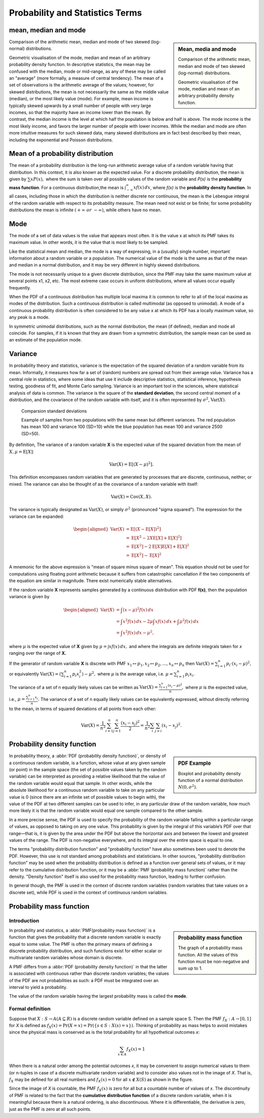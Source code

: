 ********************************
Probability and Statistics Terms
********************************

mean, median and mode
=====================

.. sidebar:: Mean, media and mode

   .. image:: images/Comparison_mean_median_mode.svg

   Comparison of the arithmetic mean, median and mode 
   of two skewed (log-normal) distributions.

   .. image:: images/Visualisation_mode_median_mean.svg

   Geometric visualisation of the mode, median and mean 
   of an arbitrary probability density function.

Comparison of the arithmetic mean, median and mode 
of two skewed (log-normal) distributions.

Geometric visualisation of the mode, median and mean 
of an arbitrary probability density function. In 
descriptive statistics, the mean may be confused with 
the median, mode or mid-range, as any of these may be 
called an "average" (more formally, a measure of central 
tendency). The mean of a set of observations is the arithmetic 
average of the values; however, for skewed distributions, the 
mean is not necessarily the same as the middle value (median), 
or the most likely value (mode). For example, mean income is 
typically skewed upwards by a small number of people with very 
large incomes, so that the majority have an income lower than the mean. 
By contrast, the median income is the level at which half the population 
is below and half is above. The mode income is the most likely income, 
and favors the larger number of people with lower incomes. While the median 
and mode are often more intuitive measures for such skewed data, many skewed 
distributions are in fact best described by their mean, including the exponential 
and Poisson distributions.


Mean of a probability distribution
==================================

The mean of a probability distribution is the long-run arithmetic average value 
of a random variable having that distribution. In this context, it is also known 
as the expected value. For a discrete probability distribution, the mean is given by 
:math:`{\sum xP(x),}` where the sum is taken over all possible 
values of the random variable and *P(x)* is the **probability mass function**. For a 
continuous distribution,the mean is :math:`{\textstyle \int_{-\infty}^{\infty}xf(x)\,dx}`,  
where *f(x)* is the **probability density function**. In all cases, including those in 
which the distribution is neither discrete nor continuous, the mean is the Lebesgue integral 
of the random variable with respect to its probability measure. The mean need not exist or 
be finite; for some probability distributions the mean is infinite :math:`(+\infty\ or\ -\infty)`, 
while others have no mean.


Mode
====

The mode of a set of data values is the value that appears most often. 
It is the value x at which its PMF takes its maximum value. 
In other words, it is the value that is most likely to be sampled.

Like the statistical mean and median, the mode is a way of expressing, 
in a (usually) single number, important information about a random variable 
or a population. The numerical value of the mode is the same as that of the 
mean and median in a normal distribution, and it may be very different in 
highly skewed distributions.

The mode is not necessarily unique to a given discrete distribution, since the PMF 
may take the same maximum value at several points x1, x2, etc. The most extreme 
case occurs in uniform distributions, where all values occur equally frequently.

When the PDF of a continuous distribution has multiple local maxima it is common 
to refer to all of the local maxima as modes of the distribution. Such a continuous 
distribution is called multimodal (as opposed to unimodal). A mode of a continuous 
probability distribution is often considered to be any value x at which its PDF 
has a locally maximum value, so any peak is a mode.

In symmetric unimodal distributions, such as the normal distribution, 
the mean (if defined), median and mode all coincide. For samples, if 
it is known that they are drawn from a symmetric distribution, the 
sample mean can be used as an estimate of the population mode.


Variance
========

In probability theory and statistics, variance is the expectation of the squared 
deviation of a random variable from its mean. Informally, it measures how far a 
set of (random) numbers are spread out from their average value. Variance has a 
central role in statistics, where some ideas that use it include descriptive 
statistics, statistical inference, hypothesis testing, goodness of fit, and Monte 
Carlo sampling. Variance is an important tool in the sciences, where statistical 
analysis of data is common. The variance is the square of the **standard deviation**, 
the second central moment of a distribution, and the covariance of the random 
variable with itself, and it is often represented by :math:`\sigma ^{2}`, 
:math:`\operatorname {Var}(X).`

.. figure:: images/Comparison_standard_deviations.svg.png

   Comparsion standard deviations

   Example of samples from two populations with the same mean 
   but different variances. The red population has mean 100 
   and variance 100 (SD=10) while the blue population has 
   mean 100 and variance 2500 (SD=50).

By definition, The variance of a random variable **X** is 
the expected value of the squared deviation from the mean of 
:math:`X, {\mu = \operatorname{E}[X]}`:

.. math::

   \operatorname{Var} (X) = \operatorname{E} \left[(X-\mu)^{2}\right].

This definition encompasses random variables that are generated by processes 
that are discrete, continuous, neither, or mixed. The variance can also be 
thought of as the covariance of a random variable with itself:

.. math::

   \operatorname{Var} (X) = \operatorname{Cov} (X,X).

The variance is typically designated as 
:math:`\operatorname{Var} (X)`, or simply :math:`\sigma^2` (pronounced "sigma squared"). 
The expression for the variance can be expanded:

.. math::

   {{\begin{aligned}
         \operatorname{Var} (X) &= \operatorname{E} \left[(X - \operatorname{E} [X])^{2}\right] \\
         &= \operatorname{E} \left[X^{2} - 2X\operatorname{E} [X] + \operatorname{E} [X]^{2}\right] \\
         &= \operatorname{E} \left[X^{2}\right] - 2\operatorname{E} [X] \operatorname{E} [X] + \operatorname{E} [X]^{2} \\
         &= \operatorname{E} \left[X^{2}\right] -  \operatorname{E} [X]^{2}
   \end{aligned}}}

A mnemonic for the above expression is "mean of square minus square of mean". 
This equation should not be used for computations using floating point arithmetic 
because it suffers from catastrophic cancellation if the two components of the 
equation are similar in magnitude. There exist numerically stable alternatives.

If the random variable **X** represents samples generated by a continuous distribution 
with PDF **f(x)**, then the population variance is given by

.. math::

   {{\begin{aligned}
      \operatorname{Var} (X) &= \int (x-\mu )^{2}f(x)\,dx \\ 
      &= \int x^{2}f(x)\,dx - 2\mu \int xf(x)\,dx + \int \mu^{2}f(x)\,dx \\
      &= \int x^{2}f(x)\,dx-\mu ^{2},
   \end{aligned}}}

where :math:`\mu` is the expected value of **X** given by :math:`{\mu =\int xf(x)\,dx,}`
and where the integrals are definite integrals taken for *x* ranging over the range of **X.**

If the generator of random variable **X** is discrete with PMF 
:math:`{ x_{1} \mapsto p_{1},x_{2} \mapsto p_{2},\ldots ,x_{n} \mapsto p_{n}}` then
:math:`\operatorname{Var} (X) = \sum_{i=1}^{n} {p_{i} \cdot (x_{i}-\mu )^{2}},`
or equivalently :math:`{\operatorname{Var} (X) = \left(\sum_{i=1}^{n}{p_{i}x_{i}^{2}}\right) - \mu ^{2},}`
where :math:`\mu`  is the average value, i.e. :math:`{\mu =\sum_{i=1}^{n}p_{i}x_{i}.}`

The variance of a set of n equally likely values can be written as
:math:`{\operatorname{Var} (X)= {\frac {\sum_{i=1}^{n}(x_{i}-\mu )^{2}}{n}},}`
where :math:`\mu` is the expected value, i.e., :math:`{\mu ={\frac {\sum_{i=1}^{n}x_{i}}{n}}.}`
The variance of a set of n equally likely values can be equivalently expressed, without directly 
referring to the mean, in terms of squared deviations of all points from each other:

.. math::

   \operatorname{Var} (X) = {\frac {1}{n^{2}}} \sum_{i=1}^{n}\sum_{j=1}^{n}{\frac {(x_{i}-x_{j})^{2}}{2}}
                          = {\frac {1}{n^{2}}} \sum_{i}\sum_{j>i}(x_{i}-x_{j})^{2}.


Probability density function
============================

.. sidebar:: PDF Example

   .. image:: images/Boxplot_vs_PDF.svg
   
   Boxplot and probability density function of 
   a normal distribution :math:`N(0, {\sigma}^2)`.

In probability theory, a :abbr:`PDF (probability density function)`, or density 
of a continuous random variable, is a function, whose value at any given sample 
(or point) in the sample space (the set of possible values taken by the random 
variable) can be interpreted as providing a relative likelihood that the value 
of the random variable would equal that sample. In other words, while the absolute 
likelihood for a continuous random variable to take on any particular value is 0 
(since there are an infinite set of possible values to begin with), the value of 
the PDF at two different samples can be used to infer, in any particular draw 
of the random variable, how much more likely it is that the random variable would 
equal one sample compared to the other sample.

In a more precise sense, the PDF is used to specify the probability of the random 
variable falling within a particular range of values, as opposed to taking on any 
one value. This probability is given by the integral of this variable’s PDF over 
that range—that is, it is given by the area under the PDF but above the horizontal 
axis and between the lowest and greatest values of the range. The PDF is non-negative 
everywhere, and its integral over the entire space is equal to one.

The terms "probability distribution function" and "probability function" have also sometimes 
been used to denote the PDF. However, this use is not standard among probabilists and statisticians. 
In other sources, "probability distribution function" may be used when the probability distribution 
is defined as a function over general sets of values, or it may refer to the cumulative distribution 
function, or it may be a :abbr:`PMF (probability mass function)` rather than the density. 
"Density function" itself is also used for the probability mass function, leading to further confusion. 

In general though, the PMF is used in the context of discrete random variables (random variables that 
take values on a discrete set), while PDF is used in the context of continuous random variables.


Probability mass function
=========================

Introduction
------------

.. sidebar:: Probability mass function

   .. image:: images/Discrete_probability_distrib.svg

   The graph of a probability mass function. All the values 
   of this function must be non-negative and sum up to 1.

In probability and statistics, a :abbr:`PMF(probability mass function)` is a function that gives 
the probability that a discrete random variable is exactly equal to some value. The PMF is often 
the primary means of defining a discrete probability distribution, and such functions exist for 
either scalar or multivariate random variables whose domain is discrete.

A PMF differs from a :abbr:`PDF (probability density function)` in that the latter is associated 
with continuous rather than discrete random variables; the values of the PDF are not probabilities 
as such: a PDF must be integrated over an interval to yield a probability.

The value of the random variable having the largest probability mass is called the **mode**.

Formal definition
-----------------

Suppose that :math:`X: S \rightarrow A (A \subseteq R)` is a discrete random variable 
defined on a sample space S. Then the PMF :math:`f_X: A \rightarrow [0, 1]` for *X* is 
defined as :math:`f_{X}(x) = \Pr(X=x) = \Pr(\{s \in S:X(s)=x\}).` Thinking of probability 
as mass helps to avoid mistakes since the physical mass is conserved as is the total 
probability for all hypothetical outcomes *x*:

.. math::

   \sum_{x \in A} f_{X}(x) = 1

When there is a natural order among the potential outcomes *x*, it may be convenient to assign 
numerical values to them (or n-tuples in case of a discrete multivariate random variable) and 
to consider also values not in the image of *X*. That is, :math:`f_X` may be defined for all 
real numbers and :math:`f_X(x) = 0` for all :math:`x \notin X(S)` as shown in the figure.

Since the image of *X* is countable, the PMF :math:`f_X(x)` is zero for all but a countable number 
of values of *x*. The discontinuity of PMF is related to the fact that the **cumulative distribution function** 
of a discrete random variable, when it is meaningful because there is a natural ordering, is also 
discontinuous. Where it is differentiable, the derivative is zero, just as the PMF is zero at all 
such points.
